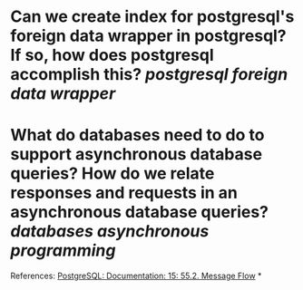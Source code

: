 * Can we create index for postgresql's foreign data wrapper in postgresql? If so, how does postgresql accomplish this? [[postgresql]] [[foreign data wrapper]]
* What do databases need to do to support asynchronous database queries? How do we relate responses and requests in an asynchronous database queries? [[databases]] [[asynchronous programming]]
References:
[[https://www.postgresql.org/docs/current/protocol-flow.html#PROTOCOL-ASYNC][PostgreSQL: Documentation: 15: 55.2. Message Flow]]
*